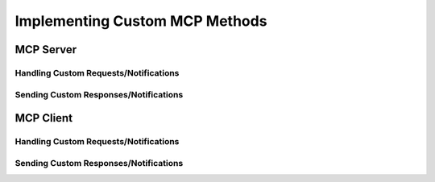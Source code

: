 ===============================
Implementing Custom MCP Methods
===============================

----------
MCP Server
----------

^^^^^^^^^^^^^^^^^^^^^^^^^^^^^^^^^^^^^^
Handling Custom Requests/Notifications
^^^^^^^^^^^^^^^^^^^^^^^^^^^^^^^^^^^^^^

^^^^^^^^^^^^^^^^^^^^^^^^^^^^^^^^^^^^^^
Sending Custom Responses/Notifications
^^^^^^^^^^^^^^^^^^^^^^^^^^^^^^^^^^^^^^

----------
MCP Client
----------

^^^^^^^^^^^^^^^^^^^^^^^^^^^^^^^^^^^^^^
Handling Custom Requests/Notifications
^^^^^^^^^^^^^^^^^^^^^^^^^^^^^^^^^^^^^^

^^^^^^^^^^^^^^^^^^^^^^^^^^^^^^^^^^^^^^
Sending Custom Responses/Notifications
^^^^^^^^^^^^^^^^^^^^^^^^^^^^^^^^^^^^^^